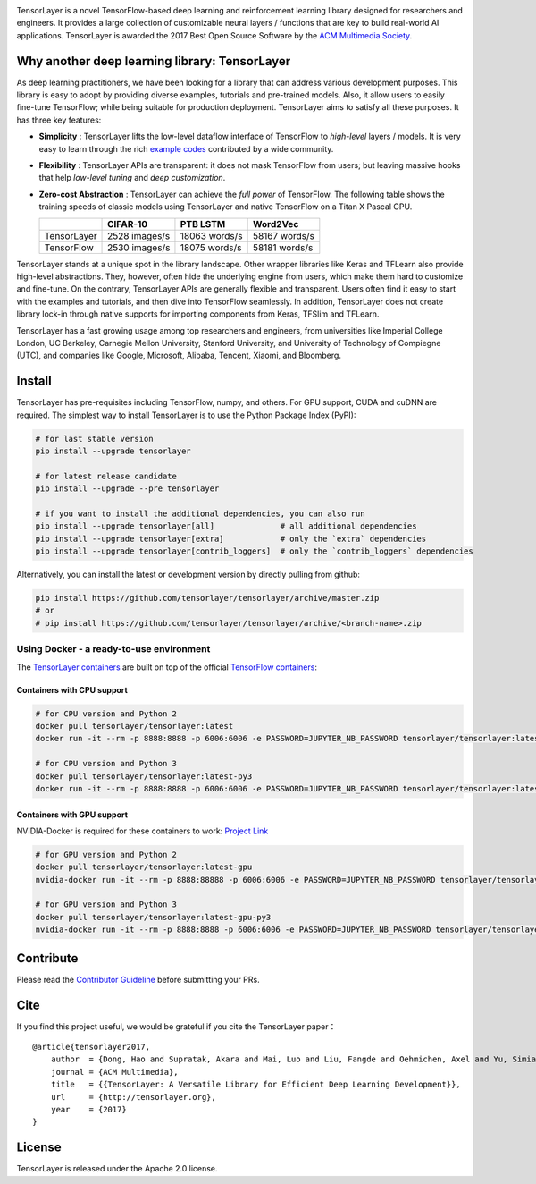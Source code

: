 |TENSORLAYER-LOGO|


|Awesome| |Documentation-EN| |Documentation-CN| |Book-CN| |Downloads|

|PyPI| |PyPI-Prerelease| |Commits-Since| |Python| |TensorFlow|

|Travis| |Docker| |RTD-EN| |RTD-CN| |PyUP| |Docker-Pulls| |Code-Quality|


|JOIN-SLACK-LOGO|

TensorLayer is a novel TensorFlow-based deep learning and reinforcement
learning library designed for researchers and engineers. It provides a
large collection of customizable neural layers / functions that are key
to build real-world AI applications. TensorLayer is awarded the 2017
Best Open Source Software by the `ACM Multimedia
Society <http://www.acmmm.org/2017/mm-2017-awardees/>`__.

Why another deep learning library: TensorLayer
==============================================

As deep learning practitioners, we have been looking for a library that
can address various development purposes. This library is easy to adopt
by providing diverse examples, tutorials and pre-trained models. Also,
it allow users to easily fine-tune TensorFlow; while being suitable for
production deployment. TensorLayer aims to satisfy all these purposes.
It has three key features:

-  **Simplicity** : TensorLayer lifts the low-level dataflow interface
   of TensorFlow to *high-level* layers / models. It is very easy to
   learn through the rich `example
   codes <https://github.com/tensorlayer/awesome-tensorlayer>`__
   contributed by a wide community.
-  **Flexibility** : TensorLayer APIs are transparent: it does not
   mask TensorFlow from users; but leaving massive hooks that help
   *low-level tuning* and *deep customization*.
-  **Zero-cost Abstraction** : TensorLayer can achieve the *full
   power* of TensorFlow. The following table shows the training speeds
   of classic models using TensorLayer and native TensorFlow on a Titan
   X Pascal GPU.

   +---------------+-----------------+-----------------+-----------------+
   |               | CIFAR-10        | PTB LSTM        | Word2Vec        |
   +===============+=================+=================+=================+
   | TensorLayer   | 2528 images/s   | 18063 words/s   | 58167 words/s   |
   +---------------+-----------------+-----------------+-----------------+
   | TensorFlow    | 2530 images/s   | 18075 words/s   | 58181 words/s   |
   +---------------+-----------------+-----------------+-----------------+

TensorLayer stands at a unique spot in the library landscape. Other
wrapper libraries like Keras and TFLearn also provide high-level
abstractions. They, however, often hide the underlying engine from
users, which make them hard to customize and fine-tune. On the contrary,
TensorLayer APIs are generally flexible and transparent. Users often
find it easy to start with the examples and tutorials, and then dive
into TensorFlow seamlessly. In addition, TensorLayer does not create
library lock-in through native supports for importing components from
Keras, TFSlim and TFLearn.

TensorLayer has a fast growing usage among top researchers and
engineers, from universities like Imperial College London, UC Berkeley,
Carnegie Mellon University, Stanford University, and University of
Technology of Compiegne (UTC), and companies like Google, Microsoft,
Alibaba, Tencent, Xiaomi, and Bloomberg.

Install
=======

TensorLayer has pre-requisites including TensorFlow, numpy, and others. For GPU support, CUDA and cuDNN are required.
The simplest way to install TensorLayer is to use the Python Package Index (PyPI):

.. code:: bash

    # for last stable version
    pip install --upgrade tensorlayer

    # for latest release candidate
    pip install --upgrade --pre tensorlayer

    # if you want to install the additional dependencies, you can also run
    pip install --upgrade tensorlayer[all]              # all additional dependencies
    pip install --upgrade tensorlayer[extra]            # only the `extra` dependencies
    pip install --upgrade tensorlayer[contrib_loggers]  # only the `contrib_loggers` dependencies

Alternatively, you can install the latest or development version by directly pulling from github:

.. code:: bash

    pip install https://github.com/tensorlayer/tensorlayer/archive/master.zip
    # or
    # pip install https://github.com/tensorlayer/tensorlayer/archive/<branch-name>.zip

Using Docker - a ready-to-use environment
-----------------------------------------

The `TensorLayer
containers <https://hub.docker.com/r/tensorlayer/tensorlayer/>`__ are
built on top of the official `TensorFlow
containers <https://hub.docker.com/r/tensorflow/tensorflow/>`__:

Containers with CPU support
~~~~~~~~~~~~~~~~~~~~~~~~~~~

.. code:: bash

    # for CPU version and Python 2
    docker pull tensorlayer/tensorlayer:latest
    docker run -it --rm -p 8888:8888 -p 6006:6006 -e PASSWORD=JUPYTER_NB_PASSWORD tensorlayer/tensorlayer:latest

    # for CPU version and Python 3
    docker pull tensorlayer/tensorlayer:latest-py3
    docker run -it --rm -p 8888:8888 -p 6006:6006 -e PASSWORD=JUPYTER_NB_PASSWORD tensorlayer/tensorlayer:latest-py3

Containers with GPU support
~~~~~~~~~~~~~~~~~~~~~~~~~~~

NVIDIA-Docker is required for these containers to work: `Project
Link <https://github.com/NVIDIA/nvidia-docker>`__

.. code:: bash

    # for GPU version and Python 2
    docker pull tensorlayer/tensorlayer:latest-gpu
    nvidia-docker run -it --rm -p 8888:88888 -p 6006:6006 -e PASSWORD=JUPYTER_NB_PASSWORD tensorlayer/tensorlayer:latest-gpu

    # for GPU version and Python 3
    docker pull tensorlayer/tensorlayer:latest-gpu-py3
    nvidia-docker run -it --rm -p 8888:8888 -p 6006:6006 -e PASSWORD=JUPYTER_NB_PASSWORD tensorlayer/tensorlayer:latest-gpu-py3

Contribute
==========

Please read the `Contributor
Guideline <https://github.com/tensorlayer/tensorlayer/blob/master/CONTRIBUTING.md>`__
before submitting your PRs.

Cite
====

If you find this project useful, we would be grateful if you cite the
TensorLayer paper：

::

    @article{tensorlayer2017,
        author  = {Dong, Hao and Supratak, Akara and Mai, Luo and Liu, Fangde and Oehmichen, Axel and Yu, Simiao and Guo, Yike},
        journal = {ACM Multimedia},
        title   = {{TensorLayer: A Versatile Library for Efficient Deep Learning Development}},
        url     = {http://tensorlayer.org},
        year    = {2017}
    }

License
=======

TensorLayer is released under the Apache 2.0 license.


.. |TENSORLAYER-LOGO| image:: https://raw.githubusercontent.com/tensorlayer/tensorlayer/master/img/tl_transparent_logo.png
   :target: https://tensorlayer.readthedocs.io/
.. |JOIN-SLACK-LOGO| image:: https://raw.githubusercontent.com/tensorlayer/tensorlayer/master/img/join_slack.png
   :target: https://join.slack.com/t/tensorlayer/shared_invite/enQtMjUyMjczMzU2Njg4LWI0MWU0MDFkOWY2YjQ4YjVhMzI5M2VlZmE4YTNhNGY1NjZhMzUwMmQ2MTc0YWRjMjQzMjdjMTg2MWQ2ZWJhYzc

.. |Awesome| image:: https://awesome.re/mentioned-badge.svg
   :target: https://github.com/tensorlayer/awesome-tensorlayer
.. |Documentation-EN| image:: https://img.shields.io/badge/documentation-english-blue.svg
   :target: https://tensorlayer.readthedocs.io/
.. |Documentation-CN| image:: https://img.shields.io/badge/documentation-%E4%B8%AD%E6%96%87-blue.svg
   :target: https://tensorlayercn.readthedocs.io/
.. |Book-CN| image:: https://img.shields.io/badge/book-%E4%B8%AD%E6%96%87-blue.svg
   :target: http://www.broadview.com.cn/book/5059/
.. |Downloads| image:: http://pepy.tech/badge/tensorlayer
   :target: http://pepy.tech/project/tensorlayer


.. |PyPI| image:: http://ec2-35-178-47-120.eu-west-2.compute.amazonaws.com/github/release/tensorlayer/tensorlayer.svg?label=PyPI%20-%20Release
   :target: https://pypi.org/project/tensorlayer/
.. |PyPI-Prerelease| image:: http://ec2-35-178-47-120.eu-west-2.compute.amazonaws.com/github/release/tensorlayer/tensorlayer/all.svg?label=PyPI%20-%20Pre-Release
   :target: https://pypi.org/project/tensorlayer/
.. |Commits-Since| image:: http://ec2-35-178-47-120.eu-west-2.compute.amazonaws.com/github/commits-since/tensorlayer/tensorlayer/latest.svg
   :target: https://github.com/tensorlayer/tensorlayer/compare/1.10.1...master
.. |Python| image:: http://ec2-35-178-47-120.eu-west-2.compute.amazonaws.com/pypi/pyversions/tensorlayer.svg
   :target: https://pypi.org/project/tensorlayer/
.. |TensorFlow| image:: https://img.shields.io/badge/tensorflow-1.6.0+-blue.svg
   :target: https://github.com/tensorflow/tensorflow/releases

.. |Travis| image:: http://ec2-35-178-47-120.eu-west-2.compute.amazonaws.com/travis/tensorlayer/tensorlayer/master.svg?label=Travis
   :target: https://travis-ci.org/tensorlayer/tensorlayer
.. |Docker| image:: http://ec2-35-178-47-120.eu-west-2.compute.amazonaws.com/circleci/project/github/tensorlayer/tensorlayer/master.svg?label=Docker%20Build
   :target: https://circleci.com/gh/tensorlayer/tensorlayer/tree/master
.. |RTD-EN| image:: http://ec2-35-178-47-120.eu-west-2.compute.amazonaws.com/readthedocs/tensorlayer/latest.svg?label=ReadTheDocs-EN
   :target: https://tensorlayer.readthedocs.io/
.. |RTD-CN| image:: http://ec2-35-178-47-120.eu-west-2.compute.amazonaws.com/readthedocs/tensorlayercn/latest.svg?label=ReadTheDocs-CN
   :target: https://tensorlayercn.readthedocs.io/
.. |PyUP| image:: https://pyup.io/repos/github/tensorlayer/tensorlayer/shield.svg
   :target: https://pyup.io/repos/github/tensorlayer/tensorlayer/
.. |Docker-Pulls| image:: http://ec2-35-178-47-120.eu-west-2.compute.amazonaws.com/docker/pulls/tensorlayer/tensorlayer.svg
   :target: https://hub.docker.com/r/tensorlayer/tensorlayer/
.. |Code-Quality| image:: https://api.codacy.com/project/badge/Grade/d6b118784e25435498e7310745adb848
   :target: https://www.codacy.com/app/tensorlayer/tensorlayer
